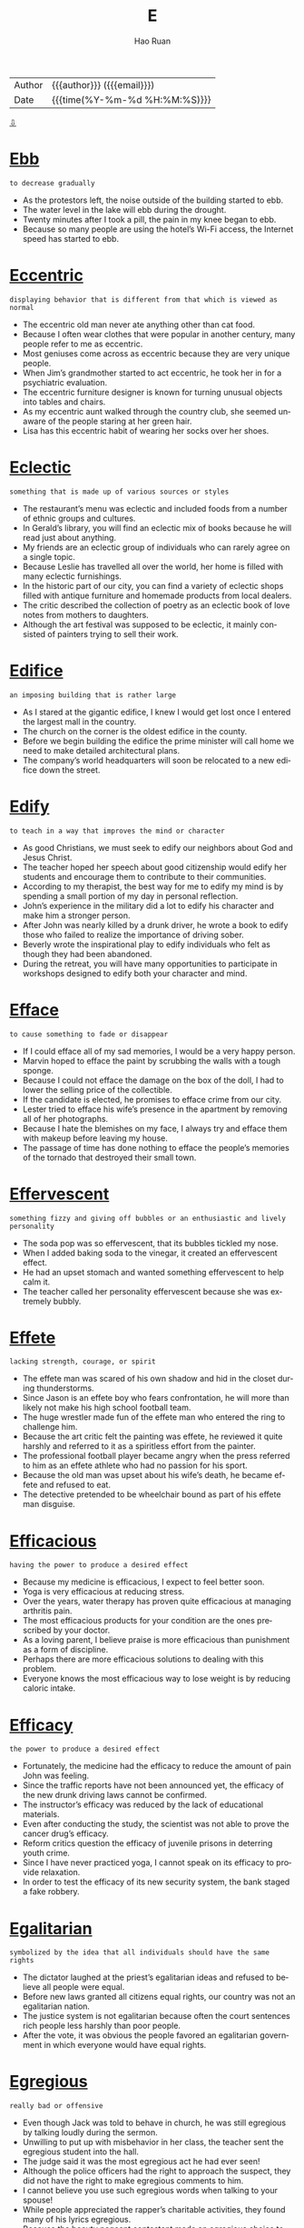 #+TITLE:     E
#+AUTHOR:    Hao Ruan
#+EMAIL:     haoru@cisco.com
#+LANGUAGE:  en
#+LINK_HOME: http://www.github.com/ruanhao
#+OPTIONS:   h:6 html-postamble:nil html-preamble:t tex:t f:t ^:nil
#+STARTUP:   showall
#+TOC:       headlines 3
#+HTML_DOCTYPE: <!DOCTYPE html>
#+HTML_HEAD: <link href="http://fonts.googleapis.com/css?family=Roboto+Slab:400,700|Inconsolata:400,700" rel="stylesheet" type="text/css" />
#+HTML_HEAD: <link href="../org-html-themes/solarized/style.css" rel="stylesheet" type="text/css" />
 #+HTML: <div class="outline-2" id="meta">
| Author   | {{{author}}} ({{{email}}})    |
| Date     | {{{time(%Y-%m-%d %H:%M:%S)}}} |
#+HTML: <a href="#bottom">⇩</a>
#+HTML: <a id="top"/>
#+HTML: </div>


* [[https://wordsinasentence.com/ebb-in-a-sentence/][Ebb]]

  =to decrease gradually=

  - As the protestors left, the noise outside of the building started to ebb.
  - The water level in the lake will ebb during the drought.
  - Twenty minutes after I took a pill, the pain in my knee began to ebb.
  - Because so many people are using the hotel’s Wi-Fi access, the Internet speed has started to ebb.



* [[https://wordsinasentence.com/eccentric-in-a-sentence/][Eccentric]]

  =displaying behavior that is different from that which is viewed as normal=

  - The eccentric old man never ate anything other than cat food.
  - Because I often wear clothes that were popular in another century, many people refer to me as eccentric.
  - Most geniuses come across as eccentric because they are very unique people.
  - When Jim’s grandmother started to act eccentric, he took her in for a psychiatric evaluation.
  - The eccentric furniture designer is known for turning unusual objects into tables and chairs.
  - As my eccentric aunt walked through the country club, she seemed unaware of the people staring at her green hair.
  - Lisa has this eccentric habit of wearing her socks over her shoes.



* [[https://wordsinasentence.com/eclectic-in-a-sentence/][Eclectic]]

  =something that is made up of various sources or styles=

  - The restaurant’s menu was eclectic and included foods from a number of ethnic groups and cultures.
  - In Gerald’s library, you will find an eclectic mix of books because he will read just about anything.
  - My friends are an eclectic group of individuals who can rarely agree on a single topic.
  - Because Leslie has travelled all over the world, her home is filled with many eclectic furnishings.
  - In the historic part of our city, you can find a variety of eclectic shops filled with antique furniture and homemade products from local dealers.
  - The critic described the collection of poetry as an eclectic book of love notes from mothers to daughters.
  - Although the art festival was supposed to be eclectic, it mainly consisted of painters trying to sell their work.



* [[https://wordsinasentence.com/edifice-in-a-sentence/][Edifice]]

  =an imposing building that is rather large=

  - As I stared at the gigantic edifice, I knew I would get lost once I entered the largest mall in the country.
  - The church on the corner is the oldest edifice in the county.
  - Before we begin building the edifice the prime minister will call home we need to make detailed architectural plans.
  - The company’s world headquarters will soon be relocated to a new edifice down the street.



* [[https://wordsinasentence.com/edify-in-a-sentence/][Edify]]

  =to teach in a way that improves the mind or character=

  - As good Christians, we must seek to edify our neighbors about God and Jesus Christ.
  - The teacher hoped her speech about good citizenship would edify her students and encourage them to contribute to their communities.
  - According to my therapist, the best way for me to edify my mind is by spending a small portion of my day in personal reflection.
  - John’s experience in the military did a lot to edify his character and make him a stronger person.
  - After John was nearly killed by a drunk driver, he wrote a book to edify those who failed to realize the importance of driving sober.
  - Beverly wrote the inspirational play to edify individuals who felt as though they had been abandoned.
  - During the retreat, you will have many opportunities to participate in workshops designed to edify both your character and mind.



* [[https://wordsinasentence.com/efface-in-a-sentence/][Efface]]

  =to cause something to fade or disappear=

  - If I could efface all of my sad memories, I would be a very happy person.
  - Marvin hoped to efface the paint by scrubbing the walls with a tough sponge.
  - Because I could not efface the damage on the box of the doll, I had to lower the selling price of the collectible.
  - If the candidate is elected, he promises to efface crime from our city.
  - Lester tried to efface his wife’s presence in the apartment by removing all of her photographs.
  - Because I hate the blemishes on my face, I always try and efface them with makeup before leaving my house.
  - The passage of time has done nothing to efface the people’s memories of the tornado that destroyed their small town.



* [[https://wordsinasentence.com/effervescent-in-a-sentence/][Effervescent]]

  =something fizzy and giving off bubbles or an enthusiastic and lively personality=

  - The soda pop was so effervescent, that its bubbles tickled my nose.
  - When I added baking soda to the vinegar, it created an effervescent effect.
  - He had an upset stomach and wanted something effervescent to help calm it.
  - The teacher called her personality effervescent because she was extremely bubbly.



* [[https://wordsinasentence.com/effete-in-a-sentence/][Effete]]

  =lacking strength, courage, or spirit=

  - The effete man was scared of his own shadow and hid in the closet during thunderstorms.
  - Since Jason is an effete boy who fears confrontation, he will more than likely not make his high school football team.
  - The huge wrestler made fun of the effete man who entered the ring to challenge him.
  - Because the art critic felt the painting was effete, he reviewed it quite harshly and referred to it as a spiritless effort from the painter.
  - The professional football player became angry when the press referred to him as an effete athlete who had no passion for his sport.
  - Because the old man was upset about his wife’s death, he became effete and refused to eat.
  - The detective pretended to be wheelchair bound as part of his effete man disguise.



* [[https://wordsinasentence.com/efficacious-in-a-sentence/][Efficacious]]

  =having the power to produce a desired effect=

  - Because my medicine is efficacious, I expect to feel better soon.
  - Yoga is very efficacious at reducing stress.
  - Over the years, water therapy has proven quite efficacious at managing arthritis pain.
  - The most efficacious products for your condition are the ones prescribed by your doctor.
  - As a loving parent, I believe praise is more efficacious than punishment as a form of discipline.
  - Perhaps there are more efficacious solutions to dealing with this problem.
  - Everyone knows the most efficacious way to lose weight is by reducing caloric intake.



* [[https://wordsinasentence.com/efficacy-in-a-sentence/][Efficacy]]

  =the power to produce a desired effect=

  - Fortunately, the medicine had the efficacy to reduce the amount of pain John was feeling.
  - Since the traffic reports have not been announced yet, the efficacy of the new drunk driving laws cannot be confirmed.
  - The instructor’s efficacy was reduced by the lack of educational materials.
  - Even after conducting the study, the scientist was not able to prove the cancer drug’s efficacy.
  - Reform critics question the efficacy of juvenile prisons in deterring youth crime.
  - Since I have never practiced yoga, I cannot speak on its efficacy to provide relaxation.
  - In order to test the efficacy of its new security system, the bank staged a fake robbery.



* [[https://wordsinasentence.com/egalitarian-in-a-sentence/][Egalitarian]]

  =symbolized by the idea that all individuals should have the same rights=

  - The dictator laughed at the priest’s egalitarian ideas and refused to believe all people were equal.
  - Before new laws granted all citizens equal rights, our country was not an egalitarian nation.
  - The justice system is not egalitarian because often the court sentences rich people less harshly than poor people.
  - After the vote, it was obvious the people favored an egalitarian government in which everyone would have equal rights.



* [[https://wordsinasentence.com/egregious-in-a-sentence/][Egregious]]

  =really bad or offensive=

  - Even though Jack was told to behave in church, he was still egregious by talking loudly during the sermon.
  - Unwilling to put up with misbehavior in her class, the teacher sent the egregious student into the hall.
  - The judge said it was the most egregious act he had ever seen!
  - Although the police officers had the right to approach the suspect, they did not have the right to make egregious comments to him.
  - I cannot believe you use such egregious words when talking to your spouse!
  - While people appreciated the rapper’s charitable activities, they found many of his lyrics egregious.
  - Because the beauty pageant contestant made an egregious choice to pose naked, she was kicked out of the competition.



* [[https://wordsinasentence.com/elaborate-in-a-sentence/][Elaborate]]

  =too much detail=

  - Stephanie’s dress was way too elaborate for a casual dinner.
  - When the defendant gave an alibi that was too elaborate in its description, he made the police very suspicious.
  - Only my mother could turn simple sardines into an elaborate seafood pasta dish.
  - Since Jane wanted a simple wedding, she ignored the elaborate dresses at the bridal boutique and focused on the modest gowns.



* [[https://wordsinasentence.com/elapse-in-a-sentence/][Elapse]]

  =to pass or move by=

  - Due to my head injury, severe blackouts occurred that meant ten minutes would elapse without knowing what happened.
  - Because of the rain delay, thirty minutes would elapse before the Detroit Tigers baseball game would begin.
  - Hours would elapse before we could even get to the movie theater.
  - Since someone could get lost in the haunted woods, time would elapse and cause them to be transported into a future time period.



* [[https://wordsinasentence.com/elated-in-a-sentence/][Elated]]

  =very happy and excited=

  - I was so elated on my wedding day.
  - Why are you so elated about going to a funeral?
  - Although I was elated about the trip, I was also nervous at the thought of flying for the first time.
  - The students were elated to wake up to yet another snow day.
  - Even though Jason was happy to get the job, he was not elated about having a two-hour drive to the office each day.
  - Margaret was elated when she received a bouquet of flowers.
  - When the elated audience members learned the singer was not coming on stage, they became angry.



* [[https://wordsinasentence.com/elegiac-in-a-sentence/][Elegiac]]

  =communicating mourning or sorrow=

  - The elegiac poem brought everyone to tears during the funeral.
  - When Amy looked at the elegiac greeting card, she realized how much Greg missed her.
  - The military band played a stirring but elegiac tribute during the general’s burial ceremony.
  - As soon as I heard the elegiac tune in the movie, I knew a character was about to die.



* [[https://wordsinasentence.com/elicit-in-a-sentence/][Elicit]]

  =to draw out or bring forth=

  - The comedian hoped his jokes would elicit a great deal of laughter from the audience.
  - Because Hilary wanted to elicit sympathy votes, she told the story of her fight with cancer a few days before the election.
  - The police chief hoped to elicit the truth about the missing evidence from the corrupt officer.
  - Despite the event planner’s hard work, the fundraiser did not elicit the donations needed to keep the shelter open.
  - In the experiment, the scientist hoped to elicit a response from a mouse by piping high-pitched sounds into a sealed cage.
  - The charity uses pictures of small children on its website to elicit donations from caring people.
  - After making up a false story about being mugged, Ginger was unable to elicit any response from the police when she was actually attacked in the park



* [[https://wordsinasentence.com/elongate-in-a-sentence/][Elongate]]

  =to make something longer=

  - In an attempt to elongate her body, the dancer stood on her tiptoes and stretched her arms up to the sky.
  - Studies have shown that taking antibiotics for a common cold can actually elongate your illness instead of curing it.
  - In some parts of Africa and Asia, tribe members elongate their necks by stretching them out through the use of metal rings.
  - The workout instructor helped the woman elongate her body as much as possible through the stretching of her core.



* [[https://wordsinasentence.com/eloquent-in-a-sentence/][Eloquent]]

  =having or showing the ability to use language clearly and effectively=

  - When you listen to the eloquent politician speak, you always understand his message.
  - Margie is an eloquent storyteller who can paint a picture with her words.
  - As a listener, I found his persuasive speech to be quite eloquent and moving.
  - The valedictorian’s eloquent words brought the audience to its feet.
  - According to many British history books, Winston Churchill was an eloquent spokesman who led his people simply with his words.
  - An eloquent minister can hold his congregation’s attention even during a long sermon.
  - Despite his sorrow, the soldier managed to give an eloquent eulogy about his fallen comrade.



* [[https://wordsinasentence.com/elucidate-in-a-sentence/][Elucidate]]

  =to make clear or easy to understand=

  - To make life easy for my math students, I go out of my way to elucidate the complex problems before each test.
  - An interpreter will elucidate the instructions for all non-English speaking guests.
  - Since Larry had a stroke, he has been unable to elucidate his thoughts verbally.
  - I hope my review will elucidate the strengths and weaknesses I found in your novel.
  - Even if you cannot read, the pictures under the words will elucidate the comic’s message.
  - The tutorial is designed to elucidate the basic steps of computer programming to novice programmers.
  - After taking a sign language class, I was able to use my hands to elucidate my thoughts.



* [[https://wordsinasentence.com/elude-in-a-sentence/][Elude]]

  =to avoid something or someone=

  - The criminal was able to elude the police in the crowded mall.
  - When Hazel shoplifts, she tries to elude the store cameras.
  - Jason hurried out of the grocery store in an attempt to elude his crazy ex-girlfriend.
  - Because the convict developed a full-proof escape plan, he was able to elude capture for over twelve years.



* [[https://wordsinasentence.com/elusive-in-a-sentence/][Elusive]]

  =difficult to find, catch, or achieve=

  - The police are finding it difficult to catch the elusive bank robber.
  - Since I am not very good at math, earning an “A” in geometry is an elusive goal for me.
  - The animal control officer could not catch the elusive dog.
  - In a house of young triplets, my husband finds sleep to be very elusive.
  - The hunters finally crept up on their elusive target.
  - When gas reserves are in short supply, finding affordable fuel can be an elusive mission.
  - Even though Jeremy has sold over twenty thousand books in the United States, he has found worldwide success to be elusive.



* [[https://wordsinasentence.com/embellish-in-a-sentence/][Embellish]]

  =to make something sound or look better or more acceptable than it is in reality;
to make more beautiful and attractive; to decorate=

  - Because Marco has always had a tendency to embellish the truth, no one believed he had been mugged.
  - Grandma likes to embellish her knitting by hiding secret messages in the pattern.
  - Dan doesn’t trust the news media because he believes that most reports embellish the facts.
  - If you want to make your shoes look new, you can always embellish them with some bows or buckles.
  - Your narrative would be better if you did not embellish it with so many unnecessary details.
  - Just because you embellish your living room with expensive, modernistic wall sculptures, it doesn’t give you the right to tell me how to decorate my house.
  - The team asked the principal to budget some funds to embellish their team uniforms with an image of the school mascot.



* [[https://wordsinasentence.com/embezzle-in-a-sentence/][Embezzle]]

  =to take property or funds one has been entrusted to keep=

  - The teller will be prosecuted if she helped the loan officer embezzle bank funds.
  - Because Lou was about to lose his home, he felt he had no choice but to embezzle money from his employer.
  - The conman planned to embezzle the funds he helped the charity raise.
  - Since Adam was the company accountant, it was easy for him to embezzle money from the employee retirement fund.



* [[https://wordsinasentence.com/emblematic-in-a-sentence/][Emblematic]]

  =serving as a symbol=

  - The American flag is emblematic of freedom.
  - Needing an emblematic symbol, my group created its own logo.
  - “Take me out to the ball game,” is emblematic of American baseball.
  - Waving to someone is an emblematic way to say goodbye.



* [[https://wordsinasentence.com/embroider-in-a-sentence/][Embroider]]

  =to decorate cloth by sewing patterns on with thread=

  - I had my mother embroider my initials on my jacket so none of the other kids would take it home.
  - Because she learned to embroider as a child, the elderly woman had lots of experience sewing patterns on cloth.
  - My grandmother makes all our gifts by hand and likes to embroider our names on them with thread.
  - Gold thread will be used when I embroider a star on the back of the cloth pillow.



* [[https://wordsinasentence.com/eminence-in-a-sentence/][Eminence]]

  =having a superior or famed ability at a specific activity=

  - Taylor Swift’s eminence as a creative singer and style icon make her one of the most well known celebrities in the world.
  - Stephen King’s eminence in writing horror novels has made him an instant best-seller.
  - Apple’s eminence in phone and computer technology has only made the brand’s popularity and sales increase.
  - Elizabeth I’s eminence as an active and outspoken leader has made her one of the most respected queens to ever reign.



* [[https://wordsinasentence.com/eminent-in-a-sentence/][Eminent]]

  =remarkable, great=

  - Everyone was looking forward to taking the class with such an eminent professor.
  - As one of the most eminent physicists of the twentieth century, Albert Einstein was awarded the Nobel Prize in 1921.
  - As one of the world’s most eminent film directors, David Lynch has given audiences a glimpse of places and events they would never be able to imagine on their own.
  - Despite the fact that Robin is an eminent expert on art, she would rather let her husband choose the pieces they display in their home.
  - Although Roderick is an eminent businessman in the community, he always finds time to help with several charitable projects.
  - As an eminent author of many children’s books, he has played a significant role in helping parents raise respectful and well-mannered citizens.
  - While Winston Churchill and Adolph Hitler are both eminent historical figures, they achieved this status through entirely different means.



* [[https://wordsinasentence.com/empathy-in-a-sentence/][Empathy]]

  =to understand and share the feelings of another=

  - Because her parents immigrated to the United States to give her a better life, Maria has empathy for illegal aliens.
  - Bart has a hard time forming healthy relationships because he lacks empathy for others.
  - As an expression of her empathy, Pat will often apologize even when she has done nothing wrong.
  - When questioned about his acts, the killer showed no empathy for his victims or their grieving families.
  - My boss felt no empathy for our team when we failed to meet our project deadline.
  - Because Tiffany believes the world revolves around her, she is incapable of feeling empathy for other people.
  - Since he is a cancer survivor himself, my doctor was able to show me a great deal of empathy during my chemotherapy treatments.



* [[https://wordsinasentence.com/emphatically-in-a-sentence/][Emphatically]]

  =firmly=

  - When my husband and I married, we agreed emphatically to stay together forever.
  - My little boy wiped the crumbs off his mouth and emphatically told me he did not eat the chocolate chip cookies.
  - In court, the defendant emphatically maintained she was only joking about killing her husband.
  - It is expected that the company president will emphatically deny the allegations of embezzlement.
  - During the teen safety meeting, the police officer spoke emphatically about the importance of parents monitoring their children’s Internet activity.
  - The mother emphatically told her fourteen-year-old daughter she could not get married.
  - Even though the criminal emphatically denied his role in the burglary, he was still viewed as a suspect by the detective.



* [[https://wordsinasentence.com/emulate-in-a-sentence/][Emulate]]

  =to imitate and copy; strive to equal or excel=

  - Aspiring to become a good cook, Kate will emulate the recipes and cooking techniques of chef Emeril.
  - If you want to be rich, emulate a wealthy entrepreneur.
  - The boy would emulate his father's morning routine, from reading the newspaper to sipping coffee.
  - I would rather you find your own voice and not emulate your favorite singer.
  - Our youth desperately needs to emulate positive role models.
  - Josh is trying to emulate the success of his well-accomplished mother.
  - I ask you not to emulate and copy my inventions.



* [[https://wordsinasentence.com/enamored-in-a-sentence/][Enamored]]

  =in love with a person or thing=

  - Because I was so enamored of my boyfriend, I had to see him constantly.
  - Jane is enamored with tennis and plays the sport every day.
  - Despite what my mother thinks, I am not enamored of my cute neighbor.
  - It is obvious from all the online photos Catherine is enamored with her new home.
  - Because the Petersons are enamored with the painter’s work, they own eight of his masterpieces.
  - After Bridgett became enamored with country life, she sold her home in the inner city and moved to a small town in the suburbs.
  - All the high school boys are enamored with the attractive young teacher.



* [[https://wordsinasentence.com/encapsulate-in-a-sentence/][Encapsulate]]

  =to concisely express the main point of something=

  - The students wished there was a way to encapsulate their teacher’s lecture so class would end quicker.
  - As a writer of book blurbs, I have to be able to encapsulate a book summary into a few lines.
  - Andrew hoped he would be able to encapsulate his feelings for Linda with a greeting card.
  - During the debate, each political candidate will have to encapsulate his answer in a two- minute response.



* [[https://wordsinasentence.com/encroach-in-a-sentence/][Encroach]]

  =to slowly move into another person’s area=

  - My coworker is always leaning on my desk and trying to encroach upon my personal space.
  - In the club, my friend and I enjoy watching the gold diggers attempt to encroach into the VIP area.
  - The weeds are started to encroach on my vegetable garden.
  - As the forests continue to be destroyed for development, bears have no choice but to encroach into residential areas to seek food.



* [[https://wordsinasentence.com/encumber-in-a-sentence/][Encumber]]

  =to restrict or burden in such a way that action is limited=

  - The chaperon’s rules did not encumber the female members of the swim team from sneaking out of their hotel at night.
  - If you do not want your baby to encumber you when you jog, you should push her in the stroller instead of carrying her.
  - The tax plan will encumber many average Americans to the point they cannot take yearly vacations.
  - When Phil saw all of the red tape associated with getting the building permit, he knew the excessive documentation would encumber production on his new home.
  - The political refugees came to this country so they could live in a nation where they would not have to be concerned about anyone trying to encumber their rights.
  - If I lose my money in the stock market, the loss will encumber my retire plans and force me to work late in life.
  - State police are currently working with border authorities to produce ways to encumber the flow of drugs into the country.



* [[https://wordsinasentence.com/endear-in-a-sentence/][Endear]]

  =to bring about love or fondness=

  - Your rude behavior didn't endear you to the judges.
  - If you would like to endear yourself to my mother, you should bring her flowers.
  - Reducing salaries is not a way for a boss to endear himself to his employees.
  - Because the show’s stars endear themselves to fans, the television program has been on the air for nearly twenty years.



* [[https://wordsinasentence.com/endemic-in-a-sentence/][Endemic]]

  =native to a specific area or group of individuals=

  - The poisonous snake must have come from another country because it is not endemic to our nation.
  - In Jared’s flawed family, alcoholism appears to be endemic as most of the older children have drinking problems.
  - Many of the birds that were once endemic to Africa are now being bred in the United States.
  - As we hiked through the rainforest, we saw endemic creatures we could not have observed anywhere else on the planet.
  - The fish is expensive because it is endemic to the Caribbean Sea and has to be flown into the country.
  - While malaria is rarely seen in the United States, it is endemic to several tropical countries.
  - Endemic wildlife in the forest is being threatened by the creation of the new subdivision.



* [[https://wordsinasentence.com/enervate-in-a-sentence/][Enervate]]

  =to deprive of force or  strength; weaken=

  - The wrestler's plan was to deliver a crushing blow which would enervate his opponent.
  - Because he is much heavier than me, the only way for me to enervate him is by putting a sleeping pill in his food.
  - The alcohol appeared to enervate Jason's ability to focus at work.
  - If the hurricane comes near the city, the winds may enervate the flood walls and cause them to crumble.
  - The general devised an attack to enervate and conquer his enemy.
  - When the soldiers put dynamite under the bridge, they hoped it would enervate the foundation to the point of collapse.
  - It was the evil stepmother's intention to enervate her stepdaughter by denying her food and water.



* [[https://wordsinasentence.com/enigma-in-a-sentence/][Enigma]]

  =someone or something that is mysterious and difficult to understand=

  - To the new detective, the motive of the crime was an enigma.
  - For years, my distant mother-in-law has been an enigma to me.
  - The reclusive millionaire was an enigma to everyone in our town.
  - Sadly, the little girl’s disappearance continues to be an enigma.
  - Although I have been playing this role play game for a while, the game’s point is still an enigma to me.
  - The magician’s trick was an enigma to everyone in the audience.
  - For the determined medical researcher, the cure for cancer is an enigma which must be discovered.



* [[https://wordsinasentence.com/enmity-meaning-in-a-sentence/][Enmity]]

  =a feeling of strong dislike or opposition=

  - Because the two brothers are both in love with the same girl, there is a great deal of enmity between them.
  - A wise parent can administer discipline without the incident resulting in enmity.
  - After learning John was the one who stole his truck, Henry felt a great deal of enmity towards him.
  - If nothing is done to ease the tensions in the war-torn country, eventually the enmity between the civilians and the military will boil over into another war.
  - Because of the enmity between the two gangs in my neighborhood, it is not safe to venture outside at night.
  - Please tell me what I did that caused our friendship to change into enmity!
  - Even though Frank and Joanna tried to stay together for the children, the enmity between them eventually led Frank to move out of the house.




* [[https://wordsinasentence.com/entrench-in-a-sentence/][Entrench]]

  =to establish an attitude, habit, or belief so strongly that it is not likely to change=

  - Frustrated, the painter had moved on and prepared to entrench herself in another project.
  - Will you continue to entrench yourself in work or enjoy your weekend off?
  - The army captain, steadfast in his belief that the enemy would retreat, urged his troop to entrench themselves in the location.
  - Entrench yourself in the political stance if you must, but please do not push your agenda on me.



* [[https://wordsinasentence.com/enzyme-in-a-sentence/][Enzyme]]

  =a protein produced by an organism that speeds up chemical reactions=

  - Because she lacked the enzyme necessary to break down food, she had to take a supplement in order to help her system.
  - An enzyme is composed of amino acids and helps the body to function more efficiently.
  - She was lactose intolerant because her body doesn’t make the enzyme, lactase.
  - The salivary glands are responsible for secreting digestive enzymes.



* [[https://wordsinasentence.com/ephemeral-in-a-sentence/][Ephemeral]]

  =lasting for a brief period of time=

  - Ephemeral art painted on the sidewalks will wash away when it rains.
  - Because of her ephemeral memory, she forgets things all the time!
  - The thunderstorm was ephemeral, starting suddenly and gone within seconds.
  - Did you know that bees have an ephemeral 5 week lifespan?
  - The homeowner’s excitement was short-lived, with a house fire putting an end to their ephemeral bliss.
  - While we were waiting in the drive-thru, we sang for our ephemeral amusement.
  - Though the team hoped that he would stay awhile, the leaving coach’s tenure was ephemeral.



* [[https://wordsinasentence.com/epitome-in-a-sentence/][Epitome]]

  =an example that represents or expresses something very well=

  - Because our mayor is the epitome of a good citizen, he has been in office for over ten years.
  - The cheetah is the epitome of a fast-running animal.
  - As I looked around the crime-ridden neighborhood, I realized the uncaring community was the epitome of everything that was wrong with our city.
  - The award-winning film is the epitome of classic romance movies.
  - With his velvet jacket and cigar, Hugh was the epitome of a carefree playboy.
  - The picture of a soldier planting his country’s flag in the ground is the epitome of a patriotic act.
  - As I watch the male model stroll down the runway, I must admit he is the epitome of style and fashion.



* [[https://wordsinasentence.com/equestrian-in-a-sentence/][Equestrian]]

  =associated with horse riding=

  - During the equestrian auction, you’ll have the opportunity to bid on some of the finest horses in the country.
  - My equestrian teacher has won many horse riding competitions.
  - In the equestrian trials, riders will compete in timed horseback riding challenges.
  - The bond between rider and horse is very important in equestrian sports.



* [[https://wordsinasentence.com/equitable-in-a-sentence/][Equitable]]

  =characterized by equity or fairness; just and right; fair=

  - Both sides agreed to try to find an equitable compromise that would please everyone.
  - Even though not every argument reached an equitable conclusion, their marriage lasted for almost 63 years.
  - With each generation we get just a little closer to achieving an equitable society for all people.
  - Public schools are designed to provide an equitable education to all students, regardless of their background.
  - Despite Miss Shelly’s efforts to teach the toddlers in her class to be equitable in playing with the toys, Tommy and Nathan never wanted to take turns.
  - The arbitrator could foresee no equitable outcome in the feud between the two sides.
  - If you take an equitable approach to meeting new people, you could be rewarded with lasting friendships.



* [[https://wordsinasentence.com/equivocal-in-a-sentence/][Equivocal]]

  =not clear or certain=

  - Since the defendant’s alibi is equivocal, the jury will disregard it almost instantly.
  - The scientist’s theory is equivocal and has not been proven in a lab experiment.
  - Although I watched the entire film, I was still confused by the movie’s equivocal ending that contained many unanswered questions.
  - The president’s equivocal explanation of the war sounded unclear to the public.
  - After the first garage was equivocal about the final cost of my repair bill, I decided to go with another automotive shop.
  - Because the results of the lab test were equivocal, the experiment had to be repeated.
  - When the football player talked about his upcoming retirement, he sounded equivocal as though he was not certain himself.




* [[https://wordsinasentence.com/eradicate-in-a-sentence/][Eradicate]]

  =to completely destroy; to put an end to=

  - The murderer conceived a sinister plot to systematically eradicate the any witnesses to his foul deed.
  - Just when you thought scientists had been able to successfully eradicate a dangerous disease, you hear of it breaking out in some isolated part of the world.
  - If we want to eradicate the growing problem of cheating in schools, parents and communities must get behind teachers.
  - In an effort to eradicate the malicious gossip going around about the cheerleader, the PTA sponsored an anti-bullying forum.
  - It is a global mission to eradicate hunger, and many politicians include that mission as part of their platform.
  - Nowadays, we rarely hear of Guinea Worm Disease because of the successful campaign of 1980s to adopt clean water programs and eradicate the disease.
  - You would think that a policy to eradicate racism would be a non-issue, but unfortunately, there are too many people out there who still don’t get it.



* [[https://wordsinasentence.com/erratic-in-a-sentence/][Erratic]]

  =unpredictable=

  - The medicine causes the normally predictable Jacob to behave in an erratic way.
  - When the police officer saw the man driving in an erratic manner, he pulled him over to question him.
  - Over the past few weeks, the weather has been erratic making it quite difficult for us to plan outdoor events.
  - Because Jake started displaying erratic behavior, he was assumed to be on drugs.
  - When my father drinks, he has erratic mood swings and is somewhat scary.
  - Mike’s behavior becomes erratic when he gets overly tired.
  - Since Elizabeth works best in a stable environment, she cannot work on an erratic schedule.



* [[https://wordsinasentence.com/erudite-in-a-sentence/][Erudite]]

  =having or showing profound knowledge=

  - The room was full of erudite scholars who made the discussion on astronomy fun and interesting.
  - As a result of having studied abroad several years, Helen has become quite erudite on the subject of art history.
  - While I learned everything I know from television, my sister can credit being erudite to spending countless hours in the classroom obtaining her doctoral degree.
  - Our erudite instructor was able to answer every question asked by our class.
  - In order to understand this book on nuclear physics, I will have to review it with someone who is erudite in that subject.
  - Because I am failing calculus, I am in search of the most erudite calculus tutor I can find.
  - Although erudite and experienced, the tired professor found it difficult to teach a simple physics lesson.



* [[https://wordsinasentence.com/escapism-in-a-sentence/][Escapism]]

  =avoidance of the real world and finding comfort in daydreams and fantasy=

  - Escapism was his favorite pastime, preferring to immerse himself in video games over homework.
  - The young girl was a professional at escapism, always pretending to be a princess living in a spacious castle when her parents fought.
  - Escapism at its best, the teen’s dragon game helped his getaway from his grim reality.
  - Even though she knew she should be studying for her next exam, the student indulged in escapism, day dreaming about becoming a millionaire.



* [[https://wordsinasentence.com/eschew-in-a-sentence/][Eschew]]

  =to avoid something which you do not think is right or proper=

  - Since my husband believes chores are a woman’s work, he tries to eschew them around the house.
  - Because I am a strict Christian, I tend to eschew events that are not religious in nature.
  - True vegetarians eschew food items that come from living animals.
  - Even though I love coffee, I have chosen to eschew the beverage because of the damage it does to my teeth.
  - Since Hank has worked hard to be sober for ten years, he tends to eschew parties where alcohol is served.
  - I eschew smoking because I know it is dangerous to my health.
  - Because Penelope is allergic to seafood, she will eschew the shrimp cocktail at the party.



* [[https://wordsinasentence.com/esoteric-in-a-sentence/][Esoteric]]

  =known about or understood by very few people=

  - The medical research was so esoteric that only a few physicians could actually understand the results.
  - Only a couple of people I know share your esoteric thoughts on those religious principles.
  - While the writing appeared simple, its meaning was esoteric in the fact only a number of scholars could comprehend it.
  - Janice loved her country and found it difficult to agree with the esoteric ideas of the terrorists.
  - When the scientists were not looking for a cure for the disease, they spent their time reviewing esoteric documentation on past experiments.
  - Unlike the other professors, Margaret was very familiar with esoteric literature from the Middle Ages.
  - Only the children of royal families are allowed in the esoteric organization.



* [[https://wordsinasentence.com/espouse-in-a-sentence/][Espouse]]

  =to support an idea, belief, or principle=

  - People who espouse the Paleo diet claim that they feel better and it’s much easier to control their weight.
  - Although the reviews were rather harsh, Emma had the grace to espouse the criticism and try to improve her performance.
  - Although most scientists espouse the Big Bang Theory for the beginning of the universe, there is still no absolute proof of how we got here.
  - While most parents would like their children to espouse the same value system as they do, today’s young people are typically very independent-minded and prefer to follow their own path.
  - I think most voters espouse the principles that the candidate is including in his platform, so he is almost a shoo-in to win the election.
  - If you espouse the beliefs of Buddhism, you are not attached to material things.
  - I was very surprised when I heard about all the important people in this city who espouse the Tea Party movement.



* [[https://wordsinasentence.com/estrange-in-a-sentence/][Estrange]]

  =to cause a person to be alienated from a group, a friend, or family member=

  - Norma’s depression often causes her to estrange herself from her coworkers by eating lunch alone in her cubicle.
  - When Mitch realized his political views had altered, he decided to estrange himself from his current political group.
  - We hope Hank’s upcoming marriage does not estrange him from our bowling group.
  - If the singer changes his style of music, the alteration may estrange him from his fan base.



* [[https://wordsinasentence.com/ethereal-in-a-sentence/][Ethereal]]

  =extremely delicate and light in a way that seems too perfect for this world; heavenly or supernatural=

  - An ethereal, ghostly image of a woman suddenly appeared at the edge of the forest, then disappeared as quickly as it had come.
  - Once the sky began to clear after the storm, the clouds scattered in ethereal formations that resembled a celestial festival.
  - A sleeping baby has an ethereal, angelic appearance you don’t often find in your wide-awake teenager.
  - This artist has a supremely delicate brush-stroke that gives his work a feeling of ethereal lightness.
  - When we saw the ethereal light that glowed on Lauren’s face, we knew that Bryce had kissed her.
  - The soprano had an ethereal voice that sounded as if she belonged in a choir of angels.
  - The tapestry was woven so finely that it made the perfect backdrop for her collection of ethereal art miniatures.




* [[https://wordsinasentence.com/eulogistic-in-a-sentence/][Eulogistic]]

  =formally expressing praise; praiseful=

  - In all of his years as a pastor, he had never given such a eulogistic speech as the one honoring his late wife.
  - Moved by the eulogistic speech given in the wake of his murder, people rallied to honor Dr. King for his great works.
  - The professor’s lecture had a eulogistic tone, making it clear that he had great respect for his own college mentor.
  - The eulogistic presentation outlined all of the musician’s greatest accomplishments both personally and professionally.



* [[https://wordsinasentence.com/euphemism-in-a-sentence/][Euphemism]]

  =a word or expression used to talk about something unpleasant, blunt or offensive without mentioning the thing itself=

  - When I was a kid, my mother described sexual intercourse using a euphemism so I would not be shocked by her words.
  - While a euphemism may tone down your words, the meaning behind the phrase will remain the same.
  - He used a euphemism to disguise his real feelings about the incident.
  - Because people felt the title of “garbage man” was unappealing, the euphemism of “sanitation engineer” was created.
  - Although Jim used a euphemism to disguise his thoughts on his wife’s adultery, everyone still knew exactly what he meant.
  - In America, that euphemism means one thing, but in Spain, it means something different.
  - Sadly, the term “downsizing” has become a frequently used euphemism in the workforce.



* [[https://wordsinasentence.com/evanescent-in-a-sentence/][Evanescent]]

  =lasting only for a very short time=

  - We would have all missed the evanescent moment if not for the photographer’s speed and skill.
  - Even though April seemed interested in taking piano lessons now, her mother knew her interest was only evanescent and would soon disappear.
  - Rainbows are evanescent because they do not stay around for long periods of time.
  - When the temperature rises, the snow becomes evanescent as it turns into water.
  - The Hawaiian waterfall is so beautiful it could never be an evanescent memory for anyone.
  - Unfortunately, the best dreams are always evanescent and end at sunrise.
  - Your childhood years are evanescent so appreciate each moment before you have to grow up and get a job.



* [[https://wordsinasentence.com/evince-in-a-sentence-2/][Evince]]

  =to show or express clearly; to make plain=

  - Although they evince an appearance of stability, I’ve heard that their marriage is beginning to crumble.
  - J.J. hoped that the jury would evince an attitude of compassion, but he could see from their faces that he was probably doomed.
  - If he claims to evince a knowledge about how to repair your car, don’t let him get near it!
  - Despite the shock of receiving such news, she was observed to evince no particular emotion at all.
  - Her sad eyes evince a level of grief much deeper than anyone has imagined.
  - Without saying a word, a talented actor can evince a wide range of emotions just through facial expressions.
  - John was never able to evince even a pretense of interest during his economics class.



* [[https://wordsinasentence.com/eviscerate-in-a-sentence/][Eviscerate]]

  =to remove the item that makes a person or thing strong=

  - We can eviscerate the computer by removing its power supply.
  - Upon my death, the hospital will eviscerate my body and transplant my useful organs.
  - The bank is going to eviscerate the crooked businessman by freezing his assets.
  - During the process of preserving the pharaohs, the Egyptians would eviscerate their deceased bodies.



* [[https://wordsinasentence.com/evocative-in-a-sentence/][Evocative]]

  =bringing something to mind=

  - Seeing an evocative picture of my mother brought back fond memories of our last days together.
  - The purpose of the evocative commercial about family reunions is to motivate people to fly home for the holidays.
  - Looking at my evocative wedding photo made me cry at the thought of my failed marriage.
  - The teenage girl was amused by the evocative story that transported her back into the days before mobile phones.
  - When the scientists looked at the evocative artifacts, they were able to visualize the daily lives of the members of the ancient civilization.
  - News writers often create evocative headlines that establish emotional connections with readers.
  - As soon as the elderly woman heard the evocative music of her youth, she tried to get out of her wheelchair and dance.



* [[https://wordsinasentence.com/exacerbate-in-a-sentence/][Exacerbate]]

  =to increase the severity or worsen=

  - Cora chose to exacerbate the argument by throwing a lamp at Mark’s head.
  - If you do not take your medicine, you condition will exacerbate, and you will feel worse.
  - My headache started to exacerbate when my daughter played her loud music.
  - Because I do not wish to exacerbate my mother’s worries, I am not going to tell her about my problems at work.
  - Although Wallace had no wish to exacerbate the hostile situation, he still knew he had to tell his wife the truth about the missing money.
  - Do not eat those foods if they exacerbate your heartburn!
  - If you do not tell the truth in court, you will only exacerbate the charges against you.



* [[https://wordsinasentence.com/exalted-in-a-sentence/][Exalted]]

  =placed at a high level or in high regard=

  - Reviewers exalted the book, helping it to rise to the top of the Best Seller’s List in just a few days.
  - The King was exalted and placed as head of the royal family.
  - Even though he didn’t deserve the promotion the CEO was exalted over other workers inside the company.
  - A team’s quarterback is often exalted and placed in higher regard than other teammates.



* [[https://wordsinasentence.com/excavate-in-a-sentence/][Excavate]]

  =to dig a pit or empty space=

  - First, the construction workers had to excavate a large opening in the dirt to create the foundation for the pipes and wires that would be housed underneath the structure.
  - When the archaeologists began to excavate the ancient burial site in certain prime spots, they unearthed several impressive artifacts from the ground.
  - In order to build a pool, the pool builders had to excavate a deep crater of at least eight feet deep into the family’s backyard.
  - To bury the body, the murderer would have to initially excavate the bottom of his basement floor in order to conceal the body with the leftover dirt.



* [[https://wordsinasentence.com/excise-in-a-sentence/][Excise]]

  =to get rid of something by cutting=

  - It will take several hours for the surgeon to excise the massive tumor.
  - In order to make the living room appear bigger, I will have the contractor excise one of the dining room walls.
  - The specialist will not attempt to excise the bullet because of the risk to the patient.
  - Rather than excise the tooth, the dentist will try to repair the damage.



* [[https://wordsinasentence.com/exemplar-in-a-sentence/][Exemplar]]

  =a person or thing that serves as a model or ideal=

  - The school valedictorian is an exemplar of the perfect student.
  - During his speech, the president praised the deceased soldier as an exemplar of courage.
  - Because my mom is a successful businesswoman and a wonderful mother, she is my exemplar of the perfect woman.
  - The teacher shared my paper with the class after describing it as an exemplar of a well-written essay.



* [[https://wordsinasentence.com/exempt-in-a-sentence/][Exempt]]

  =free from a responsibility or obligation that is placed on others=

  - Because I made a perfect score on my last exam, I am exempt from the study guide that all of the other students are required to complete.
  - Many people wish to be exempt from jury duty, but they nevertheless must attend because it is required by law for them to do so.
  - The best way to be exempt from punishment by your parents is to not do anything wrong in the first place.
  - I wish I could be exempt from school attendance today, but I am required to go to school since I am not sick.



* [[https://wordsinasentence.com/exert-in-a-sentence/][Exert]]

  =to apply bodily or intellectual effort=

  - The dictator will use military force to exert control over his people.
  - Prior to the election, the candidates will exert themselves by traveling across the country to meet voters.
  - Did the king really think he could exert power over people who lived thousands of miles away?
  - The doctor told me to not exert myself by lifting anything heavy.



* [[https://wordsinasentence.com/exhilarate-in-a-sentence/][Exhilarate]]

  =to make an individual extremely happy=

  - Achieving my weight loss goal is sure to exhilarate me.
  - According to the author, the purpose of the novel is to exhilarate readers and leave them with happy thoughts.
  - Dinner with my best friend never fails to exhilarate me.
  - Because Ellen loves chocolate, your gift of a chocolate cake will exhilarate her.



* [[https://wordsinasentence.com/exigency-in-a-sentence/][Exigency]]

  =something that is necessary in a particular situation=

  - Rules are an exigency inside of a prison or else chaos will reign.
  - Although my son hates taking his medicine, it is an exigency that must be consumed for his physical wellbeing.
  - Bill’s allergy medication is an exigency he always carries around in case of an attack.
  - Until my attacker is found, I consider having a bodyguard to be an exigency.
  - Juan’s calming influence was the exigency needed to settle down the unhappy workers.
  - Because of a decrease in sales, my company has decided the laying off of workers is an exigency that must be executed in order to keep the business afloat.
  - In the hot summer months, a bottle of water is an exigency if you are planning on running several miles.



* [[https://wordsinasentence.com/exodus-in-a-sentence/][Exodus]]

  =a situation in which a lot of people leave a place or activity at the same time=

  - One would think that the repeated occurrence of tornadoes in an area would prompt an exodus of the residents to a location with a more stable climate.
  - Seconds after Bobby positioned the magnifying glass between the sun and the ant hill, thousands of frantic ants began a hurried exodus in search of safer ground.
  - Because of the exodus of so many refugees from the flooded areas, the town’s public shelters were filled to overflowing.
  - Tired of the hardships of farming, many families have made an exodus from the country to the city.
  - As they made their exodus from the sinking ship to the life rafts, some of the passengers began to sing hymns of faith to hold down the level of panic.
  - The town is dying because of the recent exodus of talented college graduates who have left to find their fortunes in the big city.
  - The second book of the Old Testament is named Exodus after the story of the thousands of Israelis who followed Moses to escape bondage in Egypt.



* [[https://wordsinasentence.com/exonerate-in-a-sentence/][Exonerate]]

  =to prove that someone is not guilty of a crime or responsible for a problem, bad situation, etc.=

  - The job of the defense attorney is to exonerate his clients and keep them out of jail.
  - Unfortunately, the video footage does not exonerate Hank of the robbery charges.
  - While the accomplice’s testimony did help the police capture their suspect, it did not exonerate the man from his own criminal actions.
  - The testimony from the witness will hopefully exonerate my husband of the charges.
  - As your lawyer, I will do everything I can to exonerate your restaurant of the food poisoning accusations.
  - The arrogant suspect thought he could easily exonerate himself during his testimony.
  - Once the appeals court receives the new evidence, it is sure to exonerate Mark of all charges and release him from prison.



* [[https://wordsinasentence.com/exorbitant-in-a-sentence/][Exorbitant]]

  =unreasonably high amount of something; too much=

  - The luxury hotel charges an exorbitant rate of $25 for a single cheeseburger.
  - Because of my budget, I am unable to make exorbitant purchases.
  - While the painters charged us an exorbitant fee, they did very little work.
  - Although Jane's apartment is quite lovely, the rent is a bit exorbitant for my taste.
  - That lazy security guard is being paid an exorbitant salary to sit on his behind every day!
  - Sadly, there was no way the family could afford the exorbitant amount of money demanded by the kidnappers.
  - The exorbitant amount the actress paid for that dress could feed at least ten families for a whole month!



* [[https://wordsinasentence.com/exorcise-in-a-sentence/][Exorcise]]

  =to drive out an evil spirit from a person, place or thing, especially by an incantation or prayer=

  - Many people turn to religion to exorcise themselves from sin.
  - The Catholic Church still keeps special priests around ready to exorcise a demon if the need arises.
  - The movement existed to exorcise the people from their tyrannical government.
  - He was no monster slayer, but he was always ready to exorcise a demon on command.



* [[https://wordsinasentence.com/expedient-in-a-sentence/][Expedient]]

  =suitable to the circumstances; appropriate=

  - Given the fact the police will be looking for us soon, it is expedient we leave this apartment quickly!
  - Even though there are adverse effects to taking the medication, the drug’s manufacturer feels it is expedient to ignore these reactions until a later date.
  - My mother is a chatty woman and is quite skilled at getting rid of nosey neighbors in an expedient manner.
  - While the patient has no insurance, it is expedient that the hospital staff take all life-saving methods, regardless of their costs.
  - While I could have taken the train to New York City, I found it more expedient to fly there.
  - There has to be a more expedient means of counting the beans than by taking them out of the jar one by one.
  - After being surrounded by two dozen police officers, the criminal felt it was an expedient time to lower his weapon.




* [[https://wordsinasentence.com/explicate-in-a-sentence/][Explicate]]

  =to describe something in a lot of detail=

  - It took the chemist a long time to explicate the chemical process to the group of financial investors.
  - If the auditor finds an error in the accounting records, the treasurer will need to explicate the mistake.
  - The lawyer asked the victim to explicate what happened when the defendant attacked him.
  - Since I did not understand the medical diagnosis, I asked my doctor to explicate the condition to me.



* [[https://wordsinasentence.com/explicit-in-a-sentence/][Explicit]]

  =specific about rules or what is required=

  - The difficult woman left the maid explicit details about how she wanted her house cleaned.
  - Because the agreement was over forty pages long, it took me a long time to read the explicit terms of the divorce settlement.
  - The bank representative made sure the borrower was aware of the explicit terms of the loan agreement.
  - Since the tournament rules are explicit, there is no excuse for the athlete’s actions.



* [[https://wordsinasentence.com/expository-in-a-sentence/][Expository]]

  =designed to define or explain=

  - The play begins with an expository monologue explaining where the story takes place.
  - As a response to the expository essay question, students should define their five-year goals.
  - The article is an expository piece that explains the difference between an allergic reaction and an anaphylactic response.
  - In my expository paper, I described the easiest way to make a delicious “No Bake” chocolate cake.



* [[https://wordsinasentence.com/exquisite-in-a-sentence/][Exquisite]]

  =especially fine or pleasing; exceptional=

  - She wore an exquisite dress, which left all the guests staring in surprise.
  - The wedding cake was absolutely exquisite, unlike any he had seen before.
  - The chef made an exquisite presentation with the meal for the evening.
  - He had an exquisite sense of style, which was unusual for a country boy.
  - The painter was known for his exquisite works of art.
  - Even though it was an exquisite work, the sculpture was too expensive for anyone to show real interest.
  - He believed that this exquisite necklace would help him woe his girlfriend.



* [[https://wordsinasentence.com/extant-in-a-sentence-2/][Extant]]

  =still around; not extinct=

  - The extant writings of the ancient philosopher are still quite popular with philosophy students.
  - Because the jazz singer did not record many of her songs, a number of her best tunes are not extant today.
  - Although the painter is dead, many of his paintings are extant and available for viewing in the museum named after him.
  - At thirty-two years of age, Jordan is the extant child who will not move out of her parents’ house.



* [[https://wordsinasentence.com/exterminate-in-a-sentence/][Exterminate]]

  =to destroy completely=

  - Needing help to exterminate the bugs, the pest control worker ordered specialized repellant.
  - Although his goal was to exterminate the boll weevil, the farmer accidently killed other helpful insects.
  - While trying to exterminate the weeds in his outdoor space, the gardener became sick from the fumes.
  - Because of World War II, Adolf Hitler was not able to exterminate the Jews as he had planned.



* [[https://wordsinasentence.com/extol-in-a-sentence/][Extol]]

  =to praise=

  - Because Helen and Gina were jealous of their sister’s good fortune, they did not extol her when she won the academic scholarship.
  - I got angry when my mother would extol my brother’s accomplishments and ignore all the good things I did.
  - During the church service, the minister went out of his way to extol the contributions of the children’s youth choir.
  - Unfortunately, young people have began to extol celebrities instead of the real heroes like teachers and police officers.
  - Shallow people always extol beauty more than they do character.
  - Everyone wanted to know what words the president would use to extol the fallen heroes.
  - Because Jeffrey was an arrogant person, he could not extol anyone else without first admiring himself.



* [[https://wordsinasentence.com/extract-in-a-sentence/][Extract]]

  =to pull an object from something in order to remove it, usually with force=

  - When the dentist noticed the infected tissue around his patient's gums, he knew he would have to extract the tooth.
  - She used tweezers to extract the splinter from her crying toddler's finger.
  - The forensic scientist used forceps to extract a bullet lodged in the victim's abdomen.
  - The phlebotomist eased the syringe into the donor's arm and pulled back the plunger to extract a blood sample.



* [[https://wordsinasentence.com/extraneous-in-a-sentence/][Extraneous]]

  =not essential or coming from the outside=

  - Because of so many extraneous details in the instructions, Dad wasn’t able to put the toy together in time for Christmas morning.
  - If you slip off your diet, the extraneous calories will make you gain all the weight you lost.
  - The extraneous noise from the street was keeping us awake all night, so we moved to a different apartment.
  - This author seems more interested in impressing his readers than entertaining them; all the extraneous words make this book very tedious.
  - The speaker had to keep pausing to wait for the extraneous conversation to settle down.
  - I always check my credit card bills for extraneous charges.
  - The team received a penalty because there were two extraneous players on the field.



* [[https://wordsinasentence.com/extremity-in-a-sentence/][Extremity]]

  =a risky measure=

  - Who would have ever thought Patrick would go to the extremity of jumping out of an airplane to propose to Michelle?
  - The financial extremity could cause us to lose our entire company.
  - Because Nick was about to lose his home, he was willing to take the extremity of betting his entire paycheck on a single race.
  - When James assumed the extremity of standing up to my father, I knew he was the right guy for me.




* [[https://wordsinasentence.com/exuberant-in-a-sentence/][Exuberant]]

  =filled with energy and enthusiasm=

  - Even though Johnny was not a very good basketball player, he had such an exuberant attitude that he came across as one of the stars of the team.
  - The travel writer was exuberant in her praise of the luxurious cruise ship.
  - Because Carol has such an exuberant personality, she is a fantastic hostess.
  - The contest winner was exuberant when she learned she would receive the prize money that would allow her to go to college.
  - Since Marie was not exuberant about playing the piano, she often skipped her lessons.
  - The exuberant photographer was willing to climb the mountain to get the perfect photo.
  - When Larry jumped out of his seat, everyone knew he was about to make an exuberant marriage proposal to his girlfriend.



* [[https://wordsinasentence.com/easel-in-a-sentence/][Easel]]

  =a display stand usually for artwork=

  - The artist’s easel stood in the corner until the artist would get it out to begin painting.
  - In order for people to know the family is having a garage sale, the mother put the easel at the edge of the driveway with a sign on it.
  - The famous painter would first stand for hours in front of his easel wondering what he should draw first.
  - After prying the tripod legs apart of the easel, it stood on its own so the man could set the paper on it.



* [[https://wordsinasentence.com/ebullient-in-a-sentence/][Ebullient]]

  =cheerful and full of energy=

  - The ebullient song was so uplifting that I danced in my chair.
  - Because my Uncle Jake has an ebullient personality, he is a great circus clown.
  - Jack always felt ebullient after drinking his morning coffee.
  - After being stranded in the airport for eight hours, we were far from ebullient.
  - When Matthew lost his job, he was no longer ebullient and excited about his future.
  - My aunt is an ebullient woman who can always see the rainbow through the clouds.
  - While my friend Sarah always seems to be depressed, her husband Mark is generally ebullient.



* [[https://wordsinasentence.com/ecstasy-in-a-sentence/][Ecstasy]]

  =a state of intense happiness and pleasure=

  - When I saw my favorite singer in concert, I was in ecstasy.
  - Whenever I eat at my favorite restaurant, I am in ecstasy.
  - I was in ecstasy as I embarked on my long-awaited trip to Paris.
  - We watched in ecstasy as my brother returned from deployment.



* [[https://wordsinasentence.com/ecstatic-in-a-sentence/][Ecstatic]]

  =exceptionally happy=

  - Ann was ecstatic when Henry finally proposed.
  - When a snow day was announced, the students were ecstatic to miss a day of school.
  - Jim has been ecstatic ever since he learned of his wife’s pregnancy.
  - As soon as the parade started, ecstatic children began to yell.
  - Because my daughter has always wanted a puppy, she was ecstatic when she received one for her birthday.
  - Ellen was ecstatic when she won the free trip to Hawaii.
  - Since Matt’s kids love to swim, they were ecstatic when they learned they were spending the entire summer at the beach.



* [[https://wordsinasentence.com/ecumenical-in-a-sentence/][Ecumenical]]

  =representing several different Christian churches=

  - Ecumenical services were used to bring Protestants, nondenominational believers, and Baptists all into the same worship center.
  - Although the school was founded by a Pentecostal church, the school is ecumenical and welcomes students of all faiths.
  - Ecumenical prayer services are held at the prison as a way to unite inmates of various Christian faiths.
  - An ecumenical community meeting included leaders of all of the local churches and was used to bring neighborhood unity.



* [[https://wordsinasentence.com/edgy-in-a-sentence/][Edgy]]

  =jumpy and tense=

  - After the plane continued to shake uncontrollably, the passengers began to get edgy for fear of the plane crashing.
  - Observing his master talking to an unknown man, the edgy dog didn’t trust the stranger and started to growl at him.
  - An edgy situation occurred for the workers when their elevator got stuck on the thirteenth floor.
  - After lack of sleep, the edgy man worried that he would pass out during his important presentation.



* [[https://wordsinasentence.com/eerie-in-a-sentence/][Eerie]]

  =strange, weird, fear-inspiring=

  - The eerie fog over the lake sent shivers up my spine.
  - There was an eerie silence on our early morning walk through the cemetery.
  - An eerie feeling came over us as we watched the scary movie.
  - The sky became dark quickly, causing an eerie glow from the oncoming storm.



* [[https://wordsinasentence.com/effeminate-in-a-sentence/][Effeminate]]

  =exhibiting behaviors that are considered feminine=

  - The man’s shoulder length hair made him appear effeminate.
  - Since my grandmother is old school, she believes any man who wears earrings is effeminate and trying to be a woman.
  - Hugh’s fake eyelashes made him look more effeminate than masculine.
  - When the spoiled boy put his hand on his hip during his tantrum, he looked very effeminate.
  - The openly gay man is happy people recognize him as an effeminate male.
  - During the team meeting, the coach promised to suspend anyone who bullied the effeminate team member who occasionally dressed in feminine clothing.
  - Jack wore so much makeup during the play that he looked effeminate under the spotlight.



* [[https://wordsinasentence.com/effrontery-in-a-sentence/][Effrontery]]

  =shameless boldness=

  - I was shocked by the mugger’s effrontery to kiss me after grabbing my bag.
  - When the defendant put his feet up on the table, the judge scolded him for his effrontery.
  - My cheating husband has the effrontery to accuse me of being disloyal to him.
  - Although I have an advanced degree in business, my boss still had the effrontery to ask me to bring him coffee.
  - While Matt may have enjoyed dancing on top of the table, the bar owner was not pleased with his effrontery and banned him from the bar.
  - The two policemen laughed at the effrontery of the criminal who tried to disguise himself by dressing as a woman.
  - When the speaker stripped down to his underwear, everyone in the audience was shocked at his effrontery.



* [[https://wordsinasentence.com/effulgent-in-a-sentence/][Effulgent]]

  =glowing; radiant=

  - The effulgent sun was shining brightly as we headed out for our picnic.
  - As the bride walked down the aisle, she looked effulgent in her sparkling gown.
  - Ginger’s blonde hair sparkled under the photographer’s effulgent lights.
  - Using the light of the effulgent moon, the lost girl was able to find her way to the ranger’s station.
  - The newlyweds kissed before turning to glance at the effulgent sunrise.
  - After being in a basement for months, the hostage had to wear sunglasses to protect his eyes from the effulgent sunbeams.
  - Karen was beautiful and effulgent during her pregnancy.



* [[https://wordsinasentence.com/eidetic-in-a-sentence/][Eidetic]]

  =having the ability to recollect images with great detail=

  - Teachers sometimes doubted Evan’s eidetic memory since he could make a perfect score on the test by only seeing the test information once.
  - Using her eidetic sense, Karen could identify every quality and aspect of the busy photograph down to its tiniest feature.
  - At first, the police thought that the psychic only had an eidetic memory, but she proved that she could explain everything at the crime scene even though she had never been there.
  - The psychologists assessed the students with an eidetic section of the test to determine how much they could remember from a displayed scene.





* [[https://wordsinasentence.com/elegy-in-a-sentence/][Elegy]]

  =a poem or song displaying grief or mourning=

  - Since I am not an animal lover, I could only sigh as Ann sang an elegy for her dead cat.
  - The celebrated poet has been chosen to write an elegy for the people who died in the terrorist attacks.
  - During the funeral, Clay played an instrumental elegy for his brother.
  - The teenager wrote an elegy describing the end of her longest relationship.


* [[https://wordsinasentence.com/elocution-in-a-sentence/][Elocution]]

  =the way in which an individual reads or speaks in front of others=

  - During the play, the actor’s elocution was so magnificent the audience grew bored whenever he was not on stage.
  - My mother was a professor of elocution who taught politicians and other important individuals how to speak in front of large groups.
  - Before I took lessons in elocution, I was an awful speaker.
  - Ellen will need to work on her elocution before she competes in the public speaking competition.
  - Because Marilyn’s elocution is excellent, she has been selected to introduce the guest speaker.
  - The immigrant’s elocution of the English language was very difficult for me to understand.
  - Since the teacher is grading our presentations mainly on elocution, I am going to rehearse my speech several times.





* [[https://wordsinasentence.com/emaciated-in-a-sentence/][Emaciated]]

  =abnormally thin or weak, especially because of illness or a lack of food=

  - Because some sick animals refuse to eat, many of them become emaciated.
  - The emaciated boy was too weak to fight off his kidnapper.
  - Although the prisoners of war were fed three meals a day, many of them still looked emaciated and hungry.
  - Jim’s long-term illness is causing him to appear emaciated.
  - During the winter, many deer become emaciated and die because of a food shortage.
  - Our troops are not winning the war because the starving soldiers are too emaciated to fight.
  - Because the puppy had gone unfed for several days, it was now so emaciated that its bones were visible through its skin.



* [[https://wordsinasentence.com/emanate-in-a-sentence/][Emanate]]

  =to come out from a source=

  - Hopefully, the fun memories of the weekend will emanate throughout the office and give all the employees a positive outlook this week.
  - The bright light on the porch seems to emanate throughout the front yard.
  - After the hurricane, the east coast insurance office will process any claims that emanate from within the southern portion of the United States.
  - Happiness seemed to emanate from Frances on her wedding day.
  - At the party, the music will emanate from the speakers and fill the entire room.
  - A feeling of peace seems to emanate from the nun.
  - Despite what the ghost hunters said, we have never heard any sounds emanate from the abandoned house.



* [[https://wordsinasentence.com/emasculate-in-a-sentence/][Emasculate]]

  =emasculate means to lessen a man’s identity=

  - He was worried his pink pants would emasculate him a bit, but he wore them anyway.
  - Although the strain of his unemployment was stressful, she didn't have to emasculate him.
  - The general was concerned that the government would emasculate the armed forces for financial reasons.
  - Trying not to emasculate her boyfriend, she will let him propose to her when he’s ready.



* [[https://wordsinasentence.com/embargo-in-a-sentence/][Embargo]]

  =a government ban on trade with a specific country=

  - The United State’s embargo against trade with North Korea has created tension between the two countries.
  - Sadly, the embargo on travel will prevent many charitable organizations from giving aid and food to sick children.
  - Decades ago Western nations faced a fuel shortage when the Arab countries placed an embargo on petroleum trades.
  - With the wall gradually falling down between the U.S. and Cuba, the travel embargo should soon be lifted.



* [[https://wordsinasentence.com/embody-in-a-sentence/][Embody]]

  =to stand as a symbol for something=

  - The national flag is supposed to embody the spirit of our country.
  - When I learned the name of the restaurant was TaTas, I did not view it as a good name to embody a family dining establishment.
  - The knight asked the blacksmith to design a shield that would embody his loyalty to his king.
  - Hopefully, the president’s family will recognize my desire to embody his spirit of giving in my design of his museum.



* [[https://wordsinasentence.com/embolden-in-a-sentence/][Embolden]]

  =to motivate or inspire=

  - Do you believe alcohol commercials embolden teens to drink?
  - The coach hoped his speech would embolden his team to win the playoff game.
  - If we give in to the terrorists, our actions will embolden other terrorist groups to commit the same criminal acts.
  - The loss will only embolden me to work harder to earn a medal in the next Olympics.



* [[https://wordsinasentence.com/embroiled-in-a-sentence/][Embroiled]]

  =pulled into a situation=

  - I avoided my two best friends because I did not want to get embroiled in their dispute.
  - When Jim accepted the package from his friend, he did not realize he had embroiled himself in a drug smuggling operation.
  - Caroline’s testimony against her sister-in-law embroiled her in a brutal custody battle.
  - After drinking too much, Marcus became embroiled in a fight with a total stranger.



* [[https://wordsinasentence.com/emissary-in-a-sentence/][Emissary]]

  =an individual who acts on behalf of another person=

  - The celebrity sent his assistant as an emissary to pick up the movie contract.
  - As an emissary for his client, the lawyer approached the prosecutor about a plea bargain.
  - My best friend sent me as an emissary to ask her father if she could attend my sleepover.
  - When Jackson works as a courier, he functions as an emissary who delivers packages for people.
  - Because Gregory was the prince’s emissary, he often stood in for the royal at special events.
  - The district manager is sending his emissary to review branch accounts before the audit takes place.
  - Since Bill has my power of attorney, he can act as my emissary in financial negotiations.



* [[https://wordsinasentence.com/enclosure-in-a-sentence/][Enclosure]]

  =an area that is surrounded by a fence, wall, etc=

  - The enclosure was filled with cows grazing in the field.
  - To keep the cows from straying too far, the farmer built an enclosure.
  - The secret agents were having a difficult time breaching the enclosure to the lair.
  - My favorite part of the zoo is looking at the snakes in the reptile enclosure.



* [[https://wordsinasentence.com/enfeebled-in-a-sentence/][Enfeebled]]

  =made physically or mentally weak or feeble=

  - After months in captivity, the enfeebled survivors were too weak to walk out of the camp.
  - Several attacks on the troop left it enfeebled and too frail to continue in battle.
  - Weakened and enfeebled, the exhausted toddler had to be carried everywhere by her parents.
  - The most enfeebled members of the explorer party were too weakened to finish the hike.



* [[https://wordsinasentence.com/engaging-in-a-sentence/][Engaging]]

  =connecting; joining=

  - Engaging in a heated argument with her husband, the angry wife refused to back down.
  - The two sides of the war were still engaging in battle as of early this morning.
  - Engaging in light conversation while working can help the day go by faster.
  - Even though they are not engaging in criminal activity at the moment, the police are still watching the family.



* [[https://wordsinasentence.com/engross-in-a-sentence/][Engross]]

  =to completely capture attention or focus=

  - Hopefully the plastic keys will engross the crying baby for a while.
  - If the appetizers do not engross the food critic, he will probably pass on our entrées.
  - The critic gave the movie a poor review because it failed to engross his concentration.
  - Since football does not engross Alan, he never watches any of the games.



* [[https://wordsinasentence.com/engulf-in-a-sentence/][Engulf]]

  =to totally surround or cover=

  - The lava will begin to engulf the abandoned city in six hours.
  - If the fire seems as though it’s going to engulf the entire community, the local fire department will call in nearby stations.
  - Hopefully the politician’s past mistakes will not engulf his campaign.
  - Once the levees fall, water will engulf the town.



* [[https://wordsinasentence.com/enjoin-in-a-sentence/][Enjoin]]

  =to prohibit someone from performing an action=

  - The angry man wanted the judge to grant an injunction to enjoin his ex-wife from selling their vacation home.
  - After my father learns I failed all of my exams, he will probably take steps to enjoin me from using my credit cards.
  - The company shareholders are banding together to enjoin the board from agreeing to a merger that would decrease the value of their stock options.
  - Because I am seeking to enjoin my ex from having visitation rights with my children, I must go to court and explain my reasons to the judge.
  - The purpose of the injunction is to enjoin the developer from tearing down the historical building.
  - Once the police heard the young woman’s story, they urged her to get a restraining order to enjoin her ex-boyfriend from stalking her.
  - The environmentalist hopes to get an injunction to enjoin the city from demolishing the park to build a museum.



* [[https://wordsinasentence.com/enliven-in-a-sentence/][Enliven]]

  =to revitalize or spice up a situation or activity=

  - Miranda turned on some upbeat techno to enliven the boring party.
  - In Victorian times, wealthy women would host psychics and mediums to hold a seance to enliven their typical parties.
  - The teacher added videos and songs to enliven her lessons.
  - The calculus teacher invented an interactive scavenger hunt in order to enliven a particularly boring lesson.



* [[https://wordsinasentence.com/ennoble-in-a-sentence/][Ennoble]]

  =to bestow with nobility, honor or grace=

  - The police commissioner will ennoble Officer Pantowski with a medal for service above and beyond the call of duty, an honor few officers receive.
  - The king had the ability to ennoble men of exceptional honor to knighthood.
  - Queen Elizabeth saw fit to ennoble Sir Elton John with the honor of knighthood for his contributions to music and charity.
  - The actress was able to ennoble the character with such grace that it was easy to believe she was a queen.



* [[https://wordsinasentence.com/ennui-in-a-sentence/][Ennui]]

  =boredom arising from a lack of interest or activity=

  - Ennui crept up in the heart of the lonely child who had nothing better to do than to take a nap.
  - The course was once full of ennui, but the professor later spiced up our lectures with engaging classroom discussion.
  - Despite his ennui, Kurt was able to push past his boredom and finish his homework.
  - The uninterested students were filled with a sense of ennui when listening to the boring lecture.
  - Change to a more exciting career if you have an ennui for working at your current job.
  - Let us escape from the ennui of sitting around the house and go to the beach for a change.
  - Mental ennui took over the minds of the weary prisoners suffering from solitary boredom.



* [[https://wordsinasentence.com/enraptured-in-a-sentence/][Enraptured]]

  =filled with joy or pleasure=

  - Because I was marrying the man I loved, I was enraptured as I walked down the aisle.
  - My dog is always enraptured when I return home from work.
  - When John was reunited with his missing daughter, he was enraptured.
  - The greedy child is enraptured at the sight of a chocolate chip cookie.
  - The pregnant woman was enraptured every time she ate her favorite dish.
  - As soon as the last note was played, the enraptured audience began applauding the orchestra’s performance.
  - Anna was enraptured as she watched her daughter’s baptism ceremony.



* [[https://wordsinasentence.com/ensconced-in-a-sentence/][Ensconced]]

  =in a safe and/or comfortable place=

  - There is no need to worry about the witness because she is ensconced in the safe house.
  - Once my youngest daughter is ensconced in her bed, I can enjoy some quiet time.
  - Santa Claus is ensconced in the armchair and waiting for the first child to arrive.
  - As soon as Helen arrived at the beautiful cabin, she knew she could be ensconced there forever.
  - The rabbit was content to be ensconced in a garden filled with carrots.
  - When the singer learned she would be ensconced in a luxury hotel while serving her jail sentence, she was very happy.
  - The alcoholic had been ensconced at the bar all day.



* [[https://wordsinasentence.com/ensnare-in-a-sentence/][Ensnare]]

  =to catch something in a trap=

  - The hunter’s plan to ensnare the rabbit was cut short by a storm.
  - A spider succeeded in catching his dinner when he used a web to ensnare the fly.
  - The rodeo star tried to ensnare the calf with the rope but missed by an inch.
  - Makeup, hair, and fashion could not ensnare the faithful husband in the woman’s trap.



* [[https://wordsinasentence.com/entreat-in-a-sentence/][Entreat]]

  =to make an important request; ask for=

  - I entreat you to donate some time tomorrow for our neighborhood clean-up program.
  - The teacher would entreat her students to arrive to class on time.
  - Every time I entreat for a raise, my boss says "No!"
  - Could you kindly entreat that loudmouth to whisper in the library?
  - I entreat you to answer my question!
  - The hurricane victims entreat for basic necessities.
  - Though Jim was caught cheating with another woman, he would entreat his girlfriend for a second chance.



* [[https://wordsinasentence.com/epidermis-in-a-sentence/][Epidermis]]

  =the external layer or skin=

  - The wooden splinter is just beneath the epidermis of my left foot.
  - In biology class, we learned the epidermis was the outer layer of skin covering our bodies.
  - In order to maintain moisture in her epidermis, Kelly applies lotion to her body twice a day.
  - While the epidermis is constantly peeling, new skin cells are being produced.



* [[https://wordsinasentence.com/epigram-in-a-sentence/][Epigram]]

  =a brief and witty saying or poem=

  - At his daughter’s wedding, Jason shared a heartwarming epigram he had written.
  - The cute epigram on the Valentine’s card made me smile.
  - During his speech, the president quoted an epigram from one of his favorite poets.
  - Sheila won the poetry contest with her insightful epigram about death.
  - Unfortunately, there was only one epigram in the comedian’s set that made the audience laugh.
  - The epigram contest winner will earn ten thousand dollars for writing a short and funny poem about the company's product.
  - If you can refuse everything but temptation, you are agreeing with a popular epigram made famous by Oscar Wilde.



* [[https://wordsinasentence.com/epilogue-in-a-sentence/][Epilogue]]

  =a brief speech that ends a literary creation=

  - At the end of the play, the actor presented an epilogue to summarize the tale.
  - The novel’s epilogue brought closure to the story.
  - In the epilogue, we learn the book’s main character lives happily ever after with the handsome millionaire.
  - It took Jane a couple of weeks to write the epilogue that brought her novel to a close.



* [[https://wordsinasentence.com/epithet-in-a-sentence/][Epithet]]

  =a word or phrase that describes a person or thing=

  - The epithet “Curly” is used to describe the big football player with the curly hair.
  - Although the epithet “nerd” was once thought uncool, today the word is associated with some of the richest men on the planet.
  - Gwen earned the epithet of “fastest woman on earth” after winning four gold medals in track in the last Olympics.
  - Because Janet could not gain weight no matter how much she ate, she did not appreciate the epithet of “beanpole”.
  - Sarah did not appreciate people calling her the epithet of “poor little rich girl” whenever she complained about the drawbacks of having celebrity parents.
  - Although John heard the epithet his enemy used to describe him, he simply walked away from the argument.
  - “Loving wife and mother” was the epithet my father placed on my mother’s headstone.



* [[https://wordsinasentence.com/epitomized-in-a-sentence/][Epitomized]]

  =used as a model of something=

  - Before his career-ending injury, Dwayne epitomized the world’s idea of the best basketball player on the planet.
  - The committee selected James to be the new pastor because he epitomized the uppermost standards of honesty and generosity.
  - When my teacher gave me the award for most outstanding project, she told me my assignment epitomized excellence in the field of physics.
  - James won the employee of the month award because he epitomized the values of the company.
  - Because Peterson epitomized the public’s opinion of a great leader, he was elected president by a wide margin.
  - Jim was a great employee who epitomized the perfect worker by always giving one hundred percent and never missing work unnecessarily.
  - In his tuxedo and with his hair slicked back, the dashing actor epitomized all the style and glamor of Hollywood.



* [[https://wordsinasentence.com/equine-in-a-sentence/][Equine]]

  =similar in appearance to or associated with a horse=

  - In high school, people used to bully Gail by calling her “Horsey” because of her equine face.
  - The horse farm is currently looking to hire someone with experience in equine care.
  - As a veterinarian specializing in equine health, my father primarily manages the wellbeing of horses.
  - We have lost five horses to the deadly equine flu.



* [[https://wordsinasentence.com/equivocate-in-a-sentence/][Equivocate]]

  =to use unclear language especially to deceive or mislead someone=

  - When things are not going Margie’s way, she will often twist the truth and equivocate to put things in her favor.
  - The crooked salesman went out of his way to equivocate the sales terms to the elderly couple.
  - Whenever the politician responded to questions, he would avoid eye contact and equivocate his answers.
  - The prosecutor hoped he could equivocate enough to trick the suspect into confessing.
  - Rather than give you a straight answer, Henry will always equivocate his response.
  - As a judge, Helen has taken an oath to never deliberately deceive or equivocate while presiding in a court of law.
  - I want a man who will be honest with me and not equivocate to spare my feelings.



* [[https://wordsinasentence.com/ersatz-in-a-sentence/][Ersatz]]

  =replicated from something else yet lacking the original qualities=

  - Do you believe the ersatz beach created by the city will appeal to those who love the natural features of the seashore?
  - Before segregation ended, minorities were given an ersatz education that was not equal to the education received by their white peers.
  - The art expert quickly recognized the ersatz painting as a fake.
  - In the movie, the lead character created an ersatz version of his dead wife.
  - The dishonest street vendor tried to pass off his ersatz purses as designer goods.
  - When the chef saw his apprentice using ersatz vanilla flavoring, he scolded the young man for using low quality ingredients.
  - The jeweler immediately noticed the flaws in the ersatz diamond.



* [[https://wordsinasentence.com/etch-in-a-sentence/][Etch]]

  =to cut a pattern or picture into a surface especially wood, metal, or glass=

  - Young lovers in the park usually etch their initials into the tree with a heart in the middle.
  - To keep themselves from getting their identical bikes mixed up, the twins decided to etch their names into the paint in tiny print.
  - Melinda was embarrassed that someone would etch her name and phone number into the bathroom stall.
  - With a chisel, the author would always etch his initial into the bottom of his sculptures.



* [[https://wordsinasentence.com/etymology-in-a-sentence/][Etymology]]

  =the account of how a word came into being=

  - After a bit of research, I found the etymology associated with my name and discovered my name’s meaning.
  - Some dictionaries will give you a clue to a term’s etymology by identifying the word’s country of origin.
  - As a vocabulary teacher, Mrs. Smith has a strong interest in etymology.
  - The etymology of most medical terms can be found in the Latin language.



* [[https://wordsinasentence.com/eugenics-in-a-sentence/][Eugenics]]

  =a science that tries to improve the human population by controlling which people become parents=

  - When I hear a story of parental neglect, I often feel inclined to agree with the principle of eugenics.
  - I wasn’t a proponent of eugenics until I became a teacher.
  - The dystopian society in the novel was run by leaders who adopted eugenics.
  - The teacher polled the class on their thoughts about eugenics and the role of choosing who should be allowed to parent.



* [[https://wordsinasentence.com/eulogy-in-a-sentence/][Eulogy]]

  =a speech given to pay tribute to a deceased individual=

  - Ginger sobbed as she listened to the praising words of her father’s eulogy during his funeral.
  - Because the deceased soldier was such an honorable man, his commanding officer delivered his eulogy.
  - Rick had to be in control so he planned his funeral and wrote his eulogy before he died.
  - When Pam said a tender eulogy for her twin sister, everyone in the church cried.



* [[https://wordsinasentence.com/euphoria-in-a-sentence/][Euphoria]]

  =an excited state of joy, a good feeling, a state of intense happiness=

  - Once the euphoria of winning the lottery has worn off, you will be faced with the prospect of taxes and needy relatives.
  - After getting the news that the cancer was in remission, Elaine was in such a state of euphoria that even the gloomy weather could not take away her good mood.
  - When she received her acceptance letter to Harvard, she was in a state of euphoria for weeks.
  - Although the movie was pretty corny, I loved the feeling of euphoria I got at the end.
  - After the blissful euphoria of the honeymoon, Amanda and Jason were having trouble facing the humdrum routine of the real world.
  - Even though the success of the experiment had given the scientists a sense of euphoria, they knew that there was still a lot of work for them to do to get the new formula approved.
  - If a word could be transformed into a picture, euphoria would be a kid’s face at Disneyland.



* [[https://wordsinasentence.com/exalt-in-a-sentence/][Exalt]]

  =to glorify or place above others=

  - In church, we exalt our god in prayer.
  - The controlling husband wanted his wife to ignore everyone else so she could exalt him.
  - Because the cult leader wants his followers to exalt his words, he preaches his path is the only way to heaven.
  - For a fee, most celebrities will exalt a product by pretending to like it.



* [[https://wordsinasentence.com/exaltation-in-a-sentence/][Exaltation]]

  =an intense state of joy=

  - The old woman smiled in exaltation as she finally received her high school diploma.
  - If the bride is not beaming with exaltation after the wedding, perhaps she married the wrong man.
  - Tina yelled in exaltation when she saw the car her parents bought her.
  - Knowing he was in first place, the runner leaped over the finish line and yelled in exaltation.


* [[https://wordsinasentence.com/exceptionable-in-a-sentence/][Exceptionable]]

  =objectionable or not acceptable=

  - The nursing home worker’s exceptionable treatment of the patient led to complaints and termination.
  - Exceptionable laws that blocked black voters from exercising their rights were eventually struck down by the judicial system.
  - The child’s behavior in public is exceptionable and should be corrected by his mother right away.
  - Although exceptionable, the man’s racist and inappropriate views are supported by many backwoods constituents.


* [[https://wordsinasentence.com/exceptional-in-a-sentence/][Exceptional]]

  =excellent or brilliant=

  - Tiffany had exceptional grades with straight A’s and they were all at one hundred percent.
  - It was understood why the actress received an Oscar for her exceptional portrayal of the historical figure.
  - Since the employee came in early, worked late and always performed each task accurately, she received an exceptional evaluation and promotion.
  - When I won the lottery, I believed it was an exceptional day until all of my unknown relatives started begging for money.



* [[https://wordsinasentence.com/excerpt-in-a-sentence/][Excerpt]]

  =a short piece or clip from a larger piece of media=

  - Since we had only a few minutes left in class, our teacher could only read an excerpt of the short story to us.
  - A trailer can be viewed as an excerpt of a movie because it displays a short piece of the film but not the entire feature.
  - Without permission, the songwriter will not even allow you to use the chorus of one of his songs as an excerpt in your novel.
  - The book closes with a brief excerpt from the next novel in the series.



* [[https://wordsinasentence.com/exclaim-in-a-sentence/][Exclaim]]

  =to speak spontaneously and with strong feeling=

  - If you listen on Christmas Day, you'll hear millions of small children exclaim in joy.
  - When I exclaim, “BINGO”, I hope it is for the largest prize.
  - My son will exclaim in glee when Iron Man arrives at his birthday party.
  - If John does not wash his hands before supper, his mother is sure to exclaim, “What a dirty boy you are!”



* [[https://wordsinasentence.com/excogitate-in-a-sentence/][Excogitate]]

  =to study something intently and carefully=

  - The attorney took several days to excogitate the case documents so that he would be prepared for court.
  - After the insurance denied her claim, the woman decided to take time and excogitate the insurance carefully.
  - Because I did not excogitate my study guide very carefully, I failed the midterm test.
  - The scholar had to excogitate upon the subject since he knew very little about it before studying.



* [[https://wordsinasentence.com/excoriate-in-a-sentence/][Excoriate]]

  =to severely condemn=

  - In his speech, the president will excoriate the dictator’s actions and state his plans for military intervention.
  - The church elders have no choice but to publicly excoriate the young minister who was convicted of selling drugs.
  - How dare my mother excoriate me for getting pregnant outside of marriage when she did the same thing?
  - The stern judge will excoriate the behavior of the repeat offender by sentencing him to thirty years in prison.



* [[https://wordsinasentence.com/excruciating-in-a-sentence/][Excruciating]]

  =extremely uncomfortable or painful=

  - After watching the excruciating film, I thought about asking for a refund of my money.
  - The excruciating labor pains have convinced me to never get pregnant again.
  - Because I was experiencing excruciating pain, my doctor gave me a strong analgesic.
  - Sitting on the witness stand was an excruciating experience for the little boy.



* [[https://wordsinasentence.com/exculpate-in-a-sentence/][Exculpate]]

  =to clear of or free from guilt; exonerate=

  - Diane’s teenage son is constantly getting into some kind of mischief, but he knows how to charm his mother and exculpate himself.
  - The school officials spent the entire year gathering evidence in an effort to exculpate themselves from the charges brought against them in the cheating scandal.
  - Because the Breathalyzer test showed that his alcohol level was well over the legal limit, the driver of the car was not able to exculpate himself from responsibility for the accident.
  - Even though I was always able to exculpate myself from the accusations my boss made against me, I began to believe that he had a serious issue concerning my trustworthiness.
  - The photographic evidence revealed by the security camera was essential to exculpate the suspect.
  - When something goes wrong in the government, it is usually up to our elected officials to exculpate themselves so that their constituents will continue to support them.
  - Because of the prevalence of malpractice litigation, physicians often have to work hard to exculpate themselves when a situation is beyond their control.



* [[https://wordsinasentence.com/execrable-in-a-sentence/][Execrable]]

  =extremely bad or unpleasant=

  - When Matt accidentally found himself on a racist website, he was outraged by all the execrable comments that had been posted on it.
  - Because the conditions in that restaurant were so execrable, several diners became ill and the Health Department was called in to shut it down.
  - Since she considered his betrayal to be an execrable offense that she could never forgive, Laurie told Marcus that she wanted a divorce.
  - Baxter tried to excuse his execrable conduct on Friday by telling his bride-to-be that bachelor parties almost always involved someone being arrested by the police.
  - Most of the people who survived the execrable conditions of Nazi concentration camps report that they still experience nightmares of those horrible days.
  - Of all the execrable ways that people break the law, human trafficking has to be somewhere near the top of the list.
  - After several executions were botched because of unreliable drugs, many people have been denouncing the lethal injection as an execrable and inhumane form of capital punishment.



* [[https://wordsinasentence.com/execrate-in-a-sentence/][Execrate]]

  =to strongly condemn an individual or thing=

  - After being injured in the war, my uncle came to execrate gun violence.
  - The members of the Animal Society execrate people who abuse cats and dogs.
  - Because my ex-boyfriend stole all my money, I will execrate him during my testimony.
  - The prosecutor will execrate the defendant’s character in court.



* [[https://wordsinasentence.com/exhume-in-a-sentence/][Exhume]]

  =to bring something forth, often a body from the ground=

  - When new evidence was introduced, the detective chose to exhume the elderly woman’s body.
  - The medical examiner will exhume the corpse to see if the man was poisoned.
  - Because the girl’s parents believed she died of unnatural causes, they decided to exhume her body for a full autopsy.
  - The rape victim will have to exhume painful memories in court.



* [[https://wordsinasentence.com/exigent-in-a-sentence/][Exigent]]

  =urgent; needing immediate action=

  - The police should always obtain a search warrant unless there is an emergency or exigent circumstances.



* [[https://wordsinasentence.com/exiguous-in-a-sentence/][Exiguous]]

  =a tiny quantity of something or a tiny height=

  - Due to my exiguous knowledge of history, I was bound to lose quickly at the history trivia game.
  - His exiguous size of barely five feet tall caused everyone to look down at the grown man.
  - Since there was only an exiguous quantity of paint left in the can, the painters would have to go back to the store to get more.
  - Sally’s poor boyfriend bought her an engagement ring with an exiguous diamond in it that could barely be seen.



* [[https://wordsinasentence.com/expatiate-in-a-sentence/][Expatiate]]

  =to write or talk about something using many details=

  - During his book signing, Clark will expatiate on his military adventures.
  - The congressman will expatiate for hours on the importance of educational spending.
  - A long-winded talker, Carter can expatiate on any topic.
  - At the investment meeting, Jacques will expatiate on the merits of his business proposal.



* [[https://wordsinasentence.com/expatriate-in-a-sentence/][Expatriate]]

  =an individual who does not reside in his native nation or birthplace=

  - My uncle is an expatriate who left the country of his birth to live in France.
  - By all accounts, Superman is an expatriate because he resides in an area other than his birthplace.
  - Any conversation with a Japanese expatriate will usually revolve around his former life in the United States.
  - Because Alan is an expatriate, he is a citizen of two nations, the one in which he resides and the one in which he was born.



* [[https://wordsinasentence.com/expeditious-in-a-sentence/][Expeditious]]

  =performed quickly and efficiently=

  - When I order fast food, I expect to receive it in an expeditious timeframe.
  - The man was saved because of the doctor’s expeditious diagnosis.
  - Because expeditious shipping is included with all deliveries, I don’t mind paying the company’s membership fee.
  - We must search the area in an expeditious manner if we hope to find the missing girl alive.



* [[https://wordsinasentence.com/expiate-in-a-sentence/][Expiate]]

  =to make up for something=

  - To expiate for breaking his neighbor’s window, John shoveled snow for three months.
  - During the sentencing, the victim’s mother said there was no way the murderer could expiate for killing her only child.
  - Jack had no idea how he was going to expiate the fact he forgot his wedding anniversary.
  - Because Bill lacks an income source, he can only expiate for his crime by collecting trash on the side of the roads.



* [[https://wordsinasentence.com/expostulate-in-a-sentence/][Expostulate]]

  =to express strong disagreement=

  - My mother never missed the opportunity to expostulate her opinion anytime my father did something which displeased her.
  - Although I try not to expostulate about my daughter’s clothing choices, I still keep my eye on what goes into her closet.
  - More than likely, the cat will expostulate his opinion of his new food by leaving it in his dish.
  - When card players lose a great deal of money during games, they are known to expostulate their feelings quite loudly.
  - Is it possible for you to expostulate without getting so angry?
  - Filling out a customer survey is a great way to expostulate your opinion on services received.
  - Many veterans often expostulate about the lack of medical benefits they receive.



* [[https://wordsinasentence.com/expound-in-a-sentence/][Expound]]

  =to clarify by providing details=

  - During his graduation speech, Thad will expound his hopes and prayers for his graduating class.
  - Tonight, the president will expound the nation’s preparedness for the Ebola virus.
  - The purpose of the author’s second book is to expound the philosophical theories he proposed in his first work.
  - Since the class period was almost over, the professor promised to expound the topic in our next session.
  - The last time I made the mistake of asking my science teacher a question I had to listen to him expound on the subject for twenty minutes.
  - When Bill was asked to expound his answers for the rest of the class, he finally admitted he cheated on the exam.
  - The company treasurer will expound on the year’s budget during the annual luncheon today.



* [[https://wordsinasentence.com/expulsion-in-a-sentence/][Expulsion]]

  =a circumstance in which an individual or thing is ejected from a position, place, or group=

  - Since Henry hated school, the threat of expulsion did not make him behave.
  - Matt’s stealing has resulted in his expulsion from the company.
  - When the coach found drugs in Keith’s locker, he immediately informed the athlete of his expulsion from the team.
  - Gail’s expulsion from the university occurred after drugs were found in her dorm room.
  - Because Mitch knows his father dislikes the gay community, he fears expulsion when he reveals his homosexuality.
  - The boy knew if he snitched on his classmate he would have to deal with expulsion from his social circle.
  - If Harold is found guilty of embezzlement, not only will he face expulsion from the company he founded but also jail time.



* [[https://wordsinasentence.com/expunge-in-a-sentence/][Expunge]]

  =to remove completely=

  - I would like to expunge my ex-husband from my memory.
  - Because the court has decided to expunge my criminal record, there will be no evidence of my past misdeeds.
  - The president has the power to expunge any person’s criminal history in order to give that individual a fresh start in life.
  - When I received the diamond ring from my husband, I felt the need to expunge any anger I previously felt towards him.
  - A beautiful day at the beach was more than enough to expunge my recall of a difficult week at the office.
  - After Adam learned he had been wrongly convicted, he asked the judge to expunge his record.
  - The lawyer did everything he could to expunge his client’s name from the murder scandal.



* [[https://wordsinasentence.com/expurgate-in-a-sentence/][Expurgate]]

  =to edit out rude, incorrect, offensive, useless, or otherwise undesirable information; to purge=

  - The rapper was told that if he did not expurgate the offensive lyrics from his new song, it would never be played on the radio.
  - Although Noah tried very hard to expurgate thoughts of Anna from his mind after the breakup, he still saw her face everywhere.
  - Even though Wikipedia can be a helpful resource, the interactive ability allows anyone to add information that may be inaccurate or expurgate accurate information just because they’re offended by it.
  - When she discovered that her brother had found her diary, she decided to expurgate some of the juicier parts by tearing out the pages.
  - Because the author’s novels were widely read by middle schoolers, she received a number of requests to write a different version and expurgate all references to Satanism.
  - According to historical records, there was a lot of disagreement among the founding fathers over whether or not to expurgate the passages referring to slavery from the Constitution.
  - While some people believe that some content in Shakespeare’s works is inappropriate for younger readers, they wouldn’t understand it anyway, so why expurgate it?



* [[https://wordsinasentence.com/extemporize-in-a-sentence/][Extemporize]]

  =to improvise, especially while giving a speech or performing music=

  - The pianist was able to extemporize and play a piece without music or preparation.
  - Not expecting to win the award, the actress had no speech prepared and had to extemporize.
  - Giving an impromptu performance, the quick-witted comedian loved to extemporize.
  - Unable to extemporize, the rapper was called a fraud by fans who were disappointed in his ability to freestyle.



* [[https://wordsinasentence.com/extenuating-in-a-sentence/][Extenuating]]

  =to lessen the seriousness of a wrong act=

  - The court reduced the criminal’s sentence because of extenuating circumstances.
  - When reviewing applications, the college admissions board takes into account extenuating factors such as economic background and race.
  - Under extenuating conditions, even the strictest professor will allow a student to turn in late work.
  - There are no extenuating factors which would ever make me forgive you for cheating on me!
  -  The convicted killer was awarded a retrial when the court of appeals reviewed the extenuating factors associated with the first trial.
  -  Despite my late cancellation, the cruise line is giving me a full refund due to my extenuating issues.
  - Even though the jury did not know the extenuating circumstances behind the defendant’s actions, they still gave him a light sentence.



* [[https://wordsinasentence.com/extort-in-a-sentence/][Extort]]

  =to take from an unwilling person=

  - When Larry was fired, he attempted to extort cash from his former boss by threatening to expose the man’s drug addiction.
  - The con man hoped to extort money from the grocery story by pretending to fall on a slippery floor.
  - When the photographer tried to extort funds from the celebrity, he was arrested for his misdeed.
  - Is it true the man held the bank manager's daughter hostage in an attempt to extort money for his son's surgery?



* [[https://wordsinasentence.com/extradite-in-a-sentence/][Extradite]]

  =to send an individual accused of a crime back to the area in which the crime took place=

  - The state will soon extradite Cal to the island nation where he is wanted for assaulting a young girl.
  - Because so many countries wanted to prosecute the woman, it was difficult to decide where to extradite her.
  - Rick did not want the Mexican authorities to extradite him back to the United States where he was accused of murder.
  - Until the country receives proof of Mark’s guilt, they refuse to extradite him to local authorities.
  - The man begged the courts to not extradite him because of the harsh prison conditions in the nation where he committed his crimes.
  - Although the suspected killer has been located, the country where he resides refuses to extradite him so he can be formally charged.
  - Nations that oppose the death penalty will not extradite criminals to countries who plan on executing the wrongdoer.



* [[https://wordsinasentence.com/extrude-in-a-sentence/][Extrude]]

  =to force out=

  - The volcano began to extrude lava, shooting the hot liquid up and over its sides.
  - Pressing on the sides of the bag, the chef continued to extrude icing all over the cupcakes.
  - The device was used to extrude pasta so that it could be pushed out more quickly.
  - Squeezing the end of the toothpaste, Tiffany tried to extrude the last little bit out of the tube.



* [[https://wordsinasentence.com/exuberance-in-a-sentence/][Exuberance]]

  =the quality of being exuberant; cheerful or vigorous enthusiasm; liveliness=

  - Even though the children’s choir had trouble getting the words of the songs right, their exuberance in singing more than made up for it.
  - When the exuberance of the fans threatened to get out of control, police had to be called in to usher them off the field.
  - The valedictorian’s commencement speech was very uplifting, and there was a general air of exuberance following the ceremony.
  - Because of the solemnity of the occasion, we all felt that it was inappropriate to reveal our exuberance at inheriting a fortune from the great-uncle that we had never met.
  - Something about the youthful exuberance of children is contagious.
  - It seems to me that the exuberance of the holidays has become cheapened by all the commercialization.
  - I felt that his exuberance after the election was a little irrational, considering the fact that he was defeated.



* [[https://wordsinasentence.com/exude-in-a-sentence/][Exude]]

  =to openly display an emotion or quality=

  - After accomplishing so much, he could not help but exude confidence in himself.
  - As he tried to sneak past the bear, he could not help but exude fear.
  - Since she won the race, she has been able to exude a definite sense of pride.
  - Her smile helped to exude an extreme sense of happiness.
  - He went into his interview ready to exude professionalism.
  - You must exude confidence if you hope to succeed in an interview.
  - At the news of her college acceptance, she could not help but exude complete happiness and excitement.



* [[https://wordsinasentence.com/exult-in-a-sentence/][Exult]]

  =to rejoice, be very happy=

  - Christians are taught to exult Christ above all else.
  - After winning first place in the contest, his family took him out to exult in the victory.
  - The cult leader stressed how important it was to exult in the power of their gods.
  - He felt the need to exult when he discovered that his wife was pregnant.
  - Though he was taught not to exult anything on earth, his pride pushed him to celebrate with abandon.
  - You must be careful not to overdo it when you exult in your victory.
  - He could not help but exult in his life as he watched his bride walk down the aisle.



* [[https://wordsinasentence.com/exultation-in-a-sentence/][Exultation]]

  =a feeling of triumphant elation or jubilation=

  - Harry’s feelings of exultation intensified as he neared the end of his prison term.
  - The pirate’s shouts of exultation upon defeating his enemy sent chills of terror up the spines of the captives.
  - Due to the misery of her loss, Maria could not comprehend the exultation that the bride was experiencing.
  - The soccer team yelled in exultation as David scored the winning goal.








#+HTML: <a id="bottom"/>
#+HTML: <a href="#top">⇧</a>